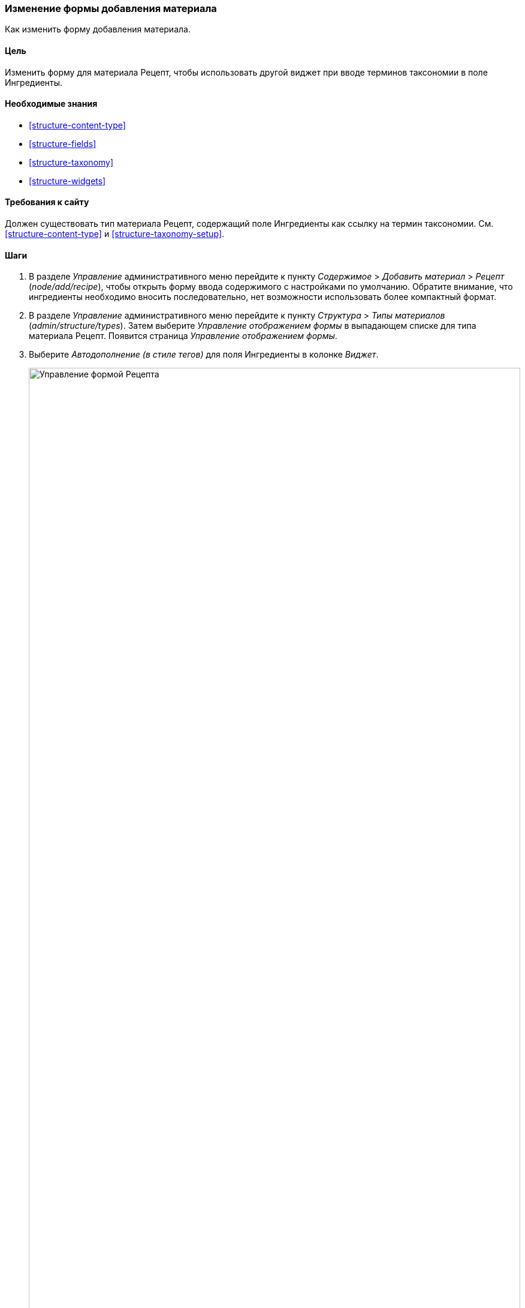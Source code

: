 [[structure-form-editing]]

=== Изменение формы добавления материала

[role="summary"]
Как изменить форму добавления материала.

(((Cодержимого,изменение формы добавления)))

==== Цель

Изменить форму для материала Рецепт, чтобы использовать другой виджет при
вводе терминов таксономии в поле Ингредиенты.

==== Необходимые знания

* <<structure-content-type>>
* <<structure-fields>>
* <<structure-taxonomy>>
* <<structure-widgets>>

==== Требования к сайту

Должен существовать тип материала Рецепт, содержащий поле Ингредиенты как
ссылку на термин таксономии. См. <<structure-content-type>> и
<<structure-taxonomy-setup>>.

==== Шаги

. В разделе _Управление_ административного меню перейдите к пункту
_Содержимое_ > _Добавить материал_ > _Рецепт_ (_node/add/recipe_), чтобы открыть
форму ввода содержимого c настройками по умолчанию. Обратите внимание, что
ингредиенты необходимо вносить последовательно, нет возможности использовать
более компактный формат.

. В разделе _Управление_ административного меню перейдите к пункту
_Структура_ > _Типы материалов_ (_admin/structure/types_). Затем выберите
_Управление отображением формы_ в выпадающем списке для типа материала Рецепт.
Появится страница _Управление отображением формы_.

. Выберите _Автодополнение (в стиле тегов)_ для поля Ингредиенты в колонке
_Виджет_.
+
--
// Manage form display page for Recipe, Ingredients field area, with
// Widget drop-down outlined.
image:images/structure-form-editing-manage-form.png["Управление формой Рецепта",width="100%"]
--

. Нажмите _Сохранить_.

. В разделе _Управление_ административного меню перейдите к пункту
_Содержимое_ > _Добавить материал_ > _Рецепт_ (_node/add/recipe_), чтобы
проверить новое поведение формы ввода содержимого. Теперь поле Ингредиенты
допускает ввод нескольких значений, расположенных в одну строку.
+
--
// Create recipe page (node/add/recipe).
image:images/structure-form-editing-add-recipe.png["Добавить Рецепт",width="100%"]
--

. Создайте два материала типа Рецепт (см. <<content-create>>), например
"Зеленый салат" и "Свежая морковь". Убедитесь, что все поля, включая изображения
и ингредиенты, заполнены и сохранены (сделайте это для одного из материалов
Производитель, созданного в <<structure-fields>>).

==== Узнать больше

Измените контактную форму сайта при помощи пункта _Структура_ > _Контактные формы_
в разделе _Управление_ административного меню. Например, можно скрыть поля
_Отправить копию себе_ или _Язык_.

// ==== Related concepts

==== Видео

// Video from Drupalize.Me.
video::https://www.youtube-nocookie.com/embed/CELMGX93fjE[title="Changing Content Entry Forms"]

// ==== Additional resources


*Авторы*

Написано https://www.drupal.org/u/batigolix[Boris Doesborg].

Переведено: https://www.drupal.org/u/valeriytolmachov[Валерий Толмачёв].
